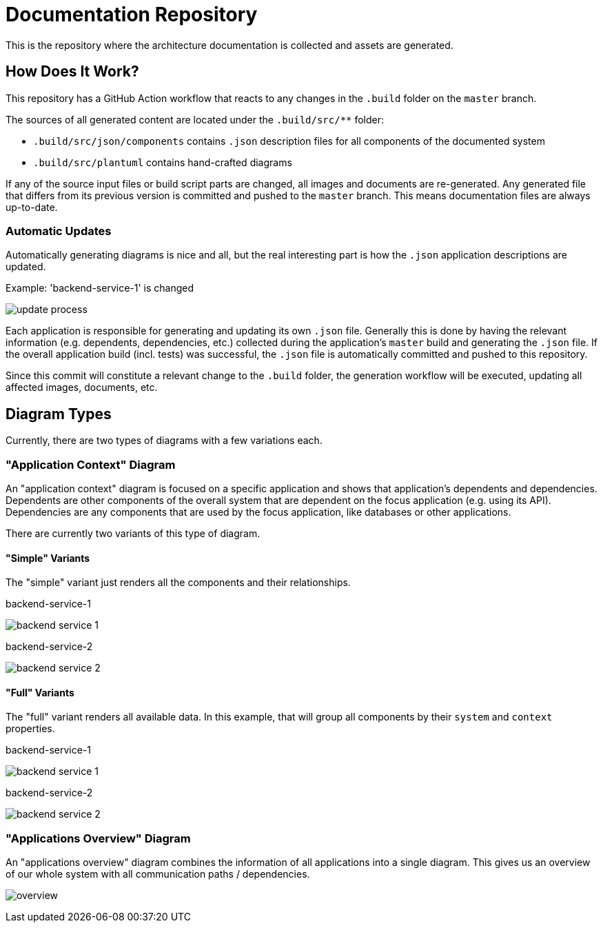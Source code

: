 = Documentation Repository

This is the repository where the architecture documentation is collected and assets are generated.

== How Does It Work?

This repository has a GitHub Action workflow that reacts to any changes in the `.build` folder on the `master` branch.

The sources of all generated content are located under the `.build/src/**` folder:

* `.build/src/json/components` contains `.json` description files for all components of the documented system
* `.build/src/plantuml` contains hand-crafted diagrams

If any of the source input files or build script parts are changed, all images and documents are re-generated.
Any generated file that differs from its previous version is committed and pushed to the `master` branch.
This means documentation files are always up-to-date.

=== Automatic Updates

Automatically generating diagrams is nice and all, but the real interesting part is how the `.json` application descriptions are updated.

.Example: 'backend-service-1' is changed
[.text-center]
image:diagrams/extra/update-process.svg[]

Each application is responsible for generating and updating its own `.json` file.
Generally this is done by having the relevant information (e.g. dependents, dependencies, etc.) collected during the application's `master` build and generating the `.json` file.
If the overall application build (incl. tests) was successful, the `.json` file is automatically committed and pushed to this repository.

Since this commit will constitute a relevant change to the `.build` folder, the generation workflow will be executed, updating all affected images, documents, etc.

== Diagram Types

Currently, there are two types of diagrams with a few variations each.

=== "Application Context" Diagram

An "application context" diagram is focused on a specific application and shows that application's dependents and dependencies.
Dependents are other components of the overall system that are dependent on the focus application (e.g. using its API).
Dependencies are any components that are used by the focus application, like databases or other applications.

There are currently two variants of this type of diagram.

==== "Simple" Variants

The "simple" variant just renders all the components and their relationships.

.backend-service-1
[.text-center]
image:diagrams/components/simple/backend-service-1.svg[]

.backend-service-2
[.text-center]
image:diagrams/components/simple/backend-service-2.svg[]

==== "Full" Variants

The "full" variant renders all available data.
In this example, that will group all components by their `system` and `context` properties.

.backend-service-1
[.text-center]
image:diagrams/components/full/backend-service-1.svg[]

.backend-service-2
[.text-center]
image:diagrams/components/full/backend-service-2.svg[]

=== "Applications Overview" Diagram

An "applications overview" diagram combines the information of all applications into a single diagram.
This gives us an overview of our whole system with all communication paths / dependencies.

[.text-center]
image:diagrams/overview/top-to-bottom/overview.svg[]


